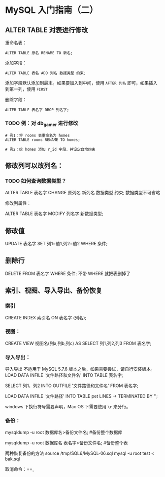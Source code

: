 * MySQL 入门指南（二）
** ALTER TABLE 对表进行修改

重命名表：

#+BEGIN_SRC mysql
ALTER TABLE 原名 RENAME TO 新名;
#+END_SRC

添加字段：

#+BEGIN_SRC mysql
ALTER TABLE 表名 ADD 列名 数据类型 约束;
#+END_SRC

添加字段默认添加到最末。如果要加入到中间，使用 =AFTER 列名= 即可，如果插入到第一列，使用 =FIRST=

删除字段：
#+BEGIN_SRC mysql
ALTER TABLE 表名字 DROP 列名字;
#+END_SRC

*** TODO 例：对 db_gamer 进行修改

#+BEGIN_SRC mysql
# 例1：将 rooms 表重命名为 homes
ALTER TABLE rooms RENAME TO homes;

# 例2：给 homes 添加 r_id 字段，并设定自增约束
#+END_SRC


** 修改列可以改列名：
*** TODO 如何查询数据类型？
ALTER TABLE 表名字 CHANGE 原列名 新列名 数据类型 约束;
数据类型不可省略

修改列属性：

ALTER TABLE 表名字 MODIFY 列名字 新数据类型;

** 修改值
UPDATE 表名字 SET 列1=值1,列2=值2 WHERE 条件;

** 删除行
DELETE FROM 表名字 WHERE 条件;
不带 WHERE 就把表删掉了

** 索引、视图、导入导出、备份恢复
*** 索引
CREATE INDEX 索引名 ON 表名字 (列名);
*** 视图：
CREATE VIEW 视图名(列a,列b,列c) AS SELECT 列1,列2,列3 FROM 表名字;
*** 导入导出：
导入导出 不适用于 MySQL 5.7.6 版本之后，如果需要尝试，请自行安装版本。
LOAD DATA INFILE '文件路径和文件名' INTO TABLE 表名字;

SELECT 列1，列2 INTO OUTFILE '文件路径和文件名' FROM 表名字;

LOAD DATA INFILE '文件路径' INTO TABLE pet LINES 
    -> TERMINATED BY '\r\n';

windows 下换行符号需要声明，Mac OS 下需要使用 =\r= 来分行。
*** 备份：
mysqldump -u root 数据库名>备份文件名;   #备份整个数据库

mysqldump -u root 数据库名 表名字>备份文件名;  #备份整个表

两种恢复备份的方法
source /tmp/SQL6/MySQL-06.sql
mysql -u root test < bak.sql

取消命令：=\c=

